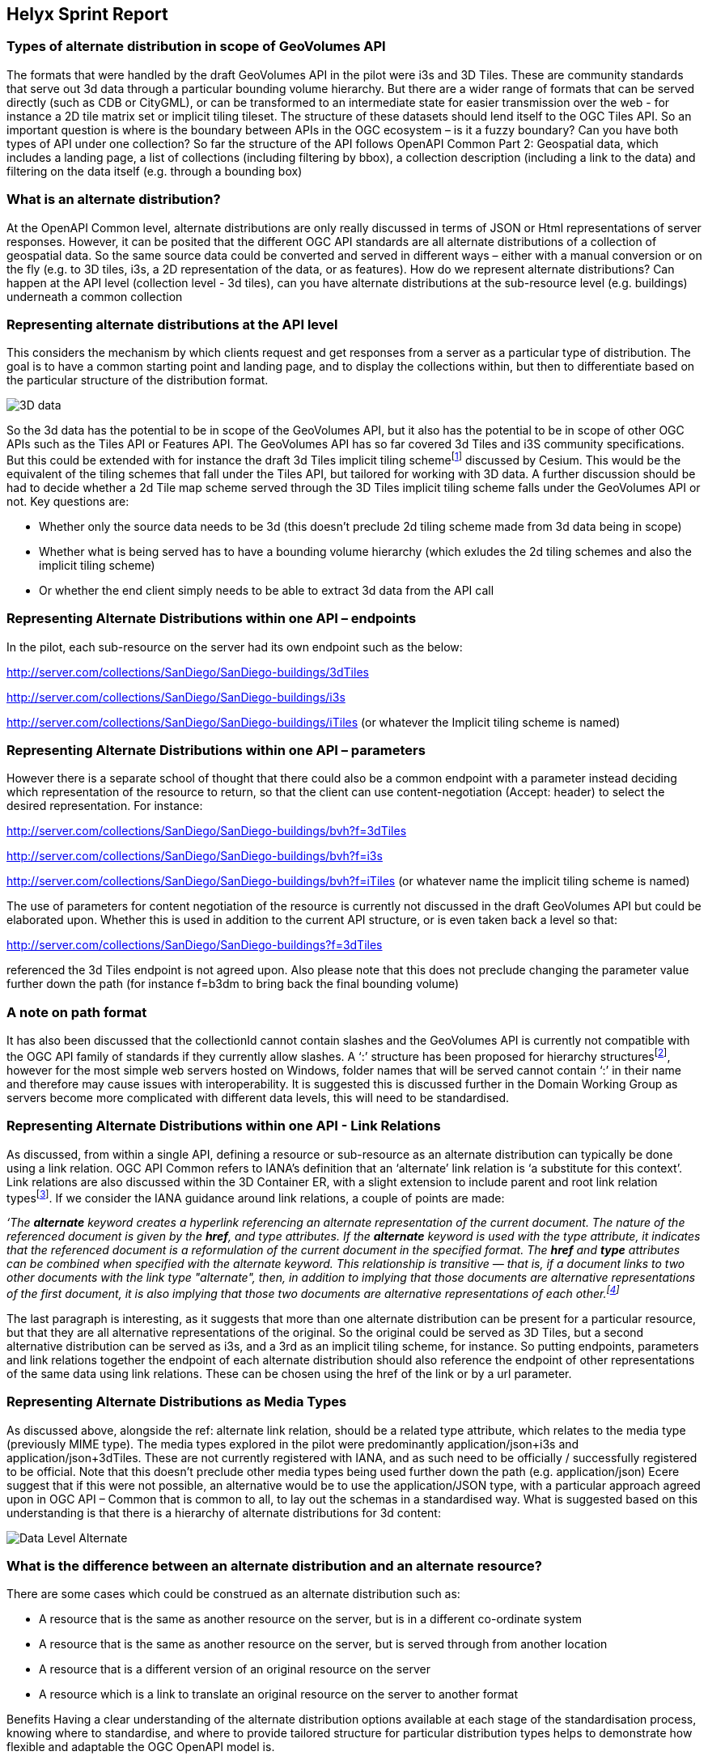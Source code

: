 == Helyx Sprint Report

=== Types of alternate distribution in scope of GeoVolumes API
The formats that were handled by the draft GeoVolumes API in the pilot were i3s and 3D Tiles. These are community standards that serve out 3d data through a particular bounding volume hierarchy.
But there are a wider range of formats that can be served directly (such as CDB or CityGML), or can be transformed to an intermediate state for easier transmission over the web - for instance a 2D tile matrix set or implicit tiling tileset. The structure of these datasets should lend itself to the OGC Tiles API.
So an important question is where is the boundary between APIs in the OGC ecosystem – is it a fuzzy boundary? Can you have both types of API under one collection?
So far the structure of the API follows OpenAPI Common Part 2: Geospatial data, which includes a landing page, a list of collections (including filtering by bbox), a collection description (including a link to the data) and filtering on the data itself (e.g. through a bounding box)

=== What is an alternate distribution?
At the OpenAPI Common level, alternate distributions are only really discussed in terms of JSON or Html representations of server responses.
However, it can be posited that the different OGC API standards are all alternate distributions of a collection of geospatial data. So the same source data could be converted and served in different ways – either with a manual conversion or on the fly (e.g. to 3D tiles, i3s, a 2D representation of the data, or as features).
How do we represent alternate distributions?
Can happen at the API level (collection level - 3d tiles), can you have alternate distributions at the sub-resource level (e.g. buildings) underneath a common collection

=== Representing alternate distributions at the API level
This considers the mechanism by which clients request and get responses from a server as a particular type of distribution. The goal is to have a common starting point and landing page, and to display the collections within, but then to differentiate based on the particular structure of the distribution format.

image::images/3D_data.PNG[]

So the 3d data has the potential to be in scope of the GeoVolumes API, but it also has the potential to be in scope of other OGC APIs such as the Tiles API or Features API.
The GeoVolumes API has so far covered 3d Tiles and i3S community specifications. But this could be extended with for instance the draft 3d Tiles implicit tiling schemefootnote:[ https://github.com/CesiumGS/3d-tiles/issues/92] discussed by Cesium. This would be the equivalent of the tiling schemes that fall under the Tiles API, but tailored for working with 3D data.
A further discussion should be had to decide whether a 2d Tile map scheme served through the 3D Tiles implicit tiling scheme falls under the GeoVolumes API or not. Key questions are:

    * Whether only the source data needs to be 3d (this doesn’t preclude 2d tiling scheme made from 3d data being in scope)
    * Whether what is being served has to have a bounding volume hierarchy (which exludes the 2d tiling schemes and also the implicit tiling scheme)
    * Or whether the end client simply needs to be able to extract 3d data from the API call

=== Representing Alternate Distributions within one API – endpoints
In the pilot, each sub-resource on the server had its own endpoint such as the below:

http://server.com/collections/SanDiego/SanDiego-buildings/3dTiles

http://server.com/collections/SanDiego/SanDiego-buildings/i3s

http://server.com/collections/SanDiego/SanDiego-buildings/iTiles (or whatever the Implicit tiling scheme is named)

=== Representing Alternate Distributions within one API – parameters
However there is a separate school of thought that there could also be a common endpoint with a parameter instead deciding which representation of the resource to return, so that the client can use content-negotiation (Accept: header) to select the desired representation. For instance:

http://server.com/collections/SanDiego/SanDiego-buildings/bvh?f=3dTiles

http://server.com/collections/SanDiego/SanDiego-buildings/bvh?f=i3s

http://server.com/collections/SanDiego/SanDiego-buildings/bvh?f=iTiles   (or whatever name the implicit tiling scheme is named)

The use of parameters for content negotiation of the resource is currently not discussed in the draft GeoVolumes API but could be elaborated upon. Whether this is used in addition to the current API structure, or is even taken back a level so that:

http://server.com/collections/SanDiego/SanDiego-buildings?f=3dTiles

referenced the 3d Tiles endpoint is not agreed upon.
Also please note that this does not preclude changing the parameter value further down the path (for instance f=b3dm to bring back the final bounding volume)

=== A note on path format
It has also been discussed that the collectionId cannot contain slashes and the GeoVolumes API is currently not compatible with the OGC API family of standards if they currently allow slashes.
 A ‘:’ structure has been proposed for hierarchy structuresfootnote:[https://github.com/opengeospatial/oapi_common/issues/11#issuecomment-677947387], however for the most simple web servers hosted on Windows, folder names that will be served cannot contain ‘:’ in their name and therefore may cause issues with interoperability. It is suggested this is discussed further in the Domain Working Group as servers become more complicated with different data levels, this will need to be standardised.

=== Representing Alternate Distributions within one API - Link Relations
As discussed, from within a single API, defining a resource or sub-resource as an alternate distribution can typically be done using a link relation. OGC API Common refers to IANA’s definition that an ‘alternate’ link relation is ‘a substitute for this context’. Link relations are also discussed within the 3D Container ER, with a slight extension to include parent and root link relation typesfootnote:[http://docs.opengeospatial.org/is/17-069r3/17-069r3.html#_link_relations].
If we consider the IANA guidance around link relations, a couple of points are made:

_‘The *alternate* keyword creates a hyperlink referencing an alternate representation of the current document. The nature of the referenced document is given by the *href*, and type attributes. If the *alternate* keyword is used with the type attribute, it indicates that the referenced document is a reformulation of the current document in the specified format.
The *href* and *type* attributes can be combined when specified with the alternate keyword.
This relationship is transitive — that is, if a document links to two other documents with the link type "alternate", then, in addition to implying that those documents are alternative representations of the first document, it is also implying that those two documents are alternative representations of each other.footnote:[https://html.spec.whatwg.org/multipage/links.html#link-type-alternate]_

The last paragraph is interesting, as it suggests that more than one alternate distribution can be present for a particular resource, but that they are all alternative representations of the original. So the original could be served as 3D Tiles, but a second alternative distribution can be served as i3s, and a 3rd as an implicit tiling scheme, for instance.
So putting endpoints, parameters and link relations together the endpoint of each alternate distribution should also reference the endpoint of other representations of the same data using link relations. These can be chosen using the href of the link or by a url parameter.

=== Representing Alternate Distributions as Media Types
As discussed above, alongside the ref: alternate link relation, should be a related type attribute, which relates to the media type (previously MIME type). The media types explored in the pilot were predominantly application/json+i3s and application/json+3dTiles. These are not currently registered with IANA, and as such need to be officially / successfully registered to be official.
Note that this doesn’t preclude other media types being used further down the path (e.g. application/json)
Ecere suggest that if this were not possible, an alternative would be to use the application/JSON type, with a particular approach agreed upon in OGC API – Common that is common to all, to lay out the schemas in a standardised way.
What is suggested based on this understanding is that there is a hierarchy of alternate distributions for 3d content:

image::images/Data_Level_Alternate.PNG[]

=== What is the difference between an alternate distribution and an alternate resource?
There are some cases which could be construed as an alternate distribution such as:

    * A resource that is the same as another resource on the server, but is in a different co-ordinate system
    * A resource that is the same as another resource on the server, but is served through from another location
    * A resource that is a different version of an original resource on the server
    * A resource which is a link to translate an original resource on the server to another format

Benefits
Having a clear understanding of the alternate distribution options available at each stage of the standardisation process, knowing where to standardise, and where to provide tailored structure for particular distribution types helps to demonstrate how flexible and adaptable the OGC OpenAPI model is.
